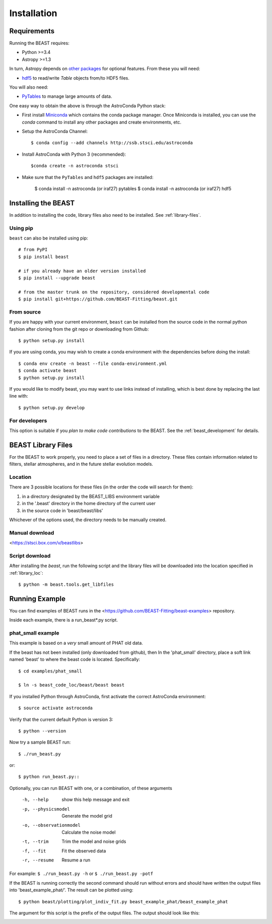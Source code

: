############
Installation
############

Requirements
============

Running the BEAST requires:

- Python >=3.4
- Astropy >=1.3

In turn, Astropy depends on
`other packages <http://docs.astropy.org/en/latest/install.html>`_ for
optional features. From these you will need:

- `hdf5 <http://h5py.org/>`_ to read/write `Table` objects from/to HDF5 files.

You will also need:

- `PyTables <http://www.pytables.org/>`_ to manage large amounts of data.

One easy way to obtain the above is through the AstroConda Python stack:

- First install `Miniconda <https://conda.io/miniconda.html>`_ which
  contains the conda package manager. Once Miniconda is installed,
  you can use the `conda` command to install any other packages and create
  environments, etc.

- Setup the AstroConda Channel::

    $ conda config --add channels http://ssb.stsci.edu/astroconda

- Install AstroConda with Python 3 (recommended)::

    $conda create -n astroconda stsci

- Make sure that the ``PyTables`` and ``hdf5`` packages are installed:

    $ conda install -n astroconda (or iraf27) pytables
    $ conda install -n astroconda (or iraf27) hdf5


Installing the BEAST
====================

In addition to installing the code, library files also need to be installed.
See :ref:`library-files`.

Using pip
---------

``beast`` can also be installed using pip::

    # from PyPI
    $ pip install beast

    # if you already have an older version installed
    $ pip install --upgrade beast

    # from the master trunk on the repository, considered developmental code
    $ pip install git+https://github.com/BEAST-Fitting/beast.git

From source
-----------

If you are happy with your current environment, ``beast`` can be installed from
the source code in the normal python fashion after cloning from the git repo or
downloading from Github::

     $ python setup.py install

If you are using conda, you may wish to create a conda environment with the
dependencies before doing the install::

     $ conda env create -n beast --file conda-environment.yml
     $ conda activate beast
     $ python setup.py install

If you would like to modify beast, you may want to use links instead of
installing, which is best done by replacing the last line with::

     $ python setup.py develop


For developers
--------------

This option is suitable if you *plan to make code contributions* to the BEAST.
See the :ref:`beast_development` for details.

.. _library-files:

BEAST Library Files
===================

For the BEAST to work properly, you need to place a set of files in a
directory.  These files contain information related to filters,
stellar atmospheres, and in the future stellar evolution models.

.. _library_loc:

Location
--------

There are 3 possible locations for these files (in the order the code
will search for them):

1. in a directory designated by the BEAST_LIBS environment variable
2. in the '.beast' directory in the home directory of the current user
3. in the source code in 'beast/beast/libs'

Whichever of the options used, the directory needs to be manually created.

Manual download
---------------

<https://stsci.box.com/v/beastlibs>

Script download
---------------

After installing the `beast`, run the following script and the library files
will be downloaded into the location specified in :ref:`library_loc`::

     $ python -m beast.tools.get_libfiles

Running Example
===============

You can find examples of BEAST runs in the
<https://github.com/BEAST-Fitting/beast-examples>
repository.

Inside each example, there is a run_beast*.py script.

phat_small example
------------------

This example is based on a *very* small amount of PHAT old data.

If the beast has not been installed (only downloaded from github), then
In the 'phat_small' directory, place a soft link named 'beast' to where the
beast code is located.  Specifically::

    $ cd examples/phat_small

    $ ln -s beast_code_loc/beast/beast beast

If you installed Python through AstroConda, first activate the correct
AstroConda environment::

    $ source activate astroconda

Verify that the current default Python is version 3::

    $ python --version

Now try a sample BEAST run::

    $ ./run_beast.py

or::

    $ python run_beast.py::

Optionally, you can run BEAST with one, or a combination, of these arguments

  -h, --help              show this help message and exit
  -p, --physicsmodel      Generate the model grid
  -o, --observationmodel  Calculate the noise model
  -t, --trim              Trim the model and noise grids
  -f, --fit               Fit the observed data
  -r, --resume            Resume a run

For example: ``$ ./run_beast.py -h`` or ``$ ./run_beast.py -potf``

If the BEAST is running correctly the second command should run without errors
and should have written the output files into 'beast_example_phat/'. The result
can be plotted using::

    $ python beast/plotting/plot_indiv_fit.py beast_example_phat/beast_example_phat

The argument for this script is the prefix of the output files. The output
should look like this:

.. image:: beast_example_phat_ifit_starnum_0.png
